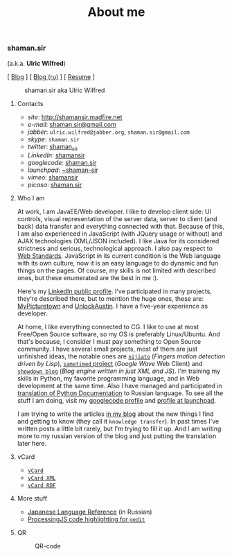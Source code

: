 #+title: About me
#+hugo_section: blog-en

*** shaman.sir
:PROPERTIES:
:CUSTOM_ID: shaman.sir
:END:
(a.k.a. *Ulric Wilfred*)

[ [[http://shamansir.tumblr.com][Blog]] ] [
[[http://shamansir-ru.tumblr.com][Blog (ru)]] ] [
[[http://shamansir.madfire.net/resume.html][Resume]] ]

#+caption: shaman.sir aka Ulric Wilfred
[[http://shamansir.madfire.net/shamansir_120.jpg]]

**** Contacts
:PROPERTIES:
:CUSTOM_ID: contacts
:END:
- /site/: [[http://shamansir.madfire.net]]
- /e-mail/: [[mailto:shaman.sir@gmail.com][shaman.sir@gmail.com]]
- /jabber/: =ulric.wilfred@jabber.org=, =shaman.sir@gmail.com=
- /skype/: =shaman.sir=
- /twitter/: [[http://twitter.com/shaman_sir][shaman_sir]]
- /LinkedIn/: [[http://www.linkedin.com/in/shamansir][shamansir]]
- /googlecode/: [[http://code.google.com/u/shaman.sir/][shaman.sir]]
- /launchpad/: [[https://launchpad.net/~shaman-sir][~shaman-sir]]
- /vimeo/: [[http://vimeo.com/shamansir][shamansir]]
- /picasa/: [[http://picasaweb.google.com/shaman.sir][shaman.sir]]

**** Who I am
:PROPERTIES:
:CUSTOM_ID: who-i-am
:END:
At work, I am JavaEE/Web developer. I like to develop client side: UI
controls, visual representation of the server data, server to client
(and back) data transfer and everything connected with that. Because of
this, I am also experienced in JavaScript (with JQuery usage or without)
and AJAX technologies (XML/JSON included). I like Java for its
considered strictness and serious, technological approach. I also pay
respect to [[http://webstandards.org/][Web Standards]]. JavaScript in
its current condition is the Web language with its own culture, now it
is an easy language to do dynamic and fun things on the pages. Of
course, my skills is not limited with described ones, but these
enumerated are the best in me :).

Here's my [[http://www.linkedin.com/in/shamansir][LinkedIn public
profile]]. I've participated in many projects, they're described there,
but to mention the huge ones, these are:
[[http://mypicturetown.com/][MyPicturetown]] and
[[http://unlockaustin.com/][UnlockAustin]]. I have a five-year
experience as developer.

At home, I like everything connected to CG. I like to use at most
Free/Open Source software, so my OS is preferably Linux/Ubuntu. And
that's because, I consider I must pay something to Open Source
community. I have several small projects, most of them are just
unfinished ideas, the notable ones are
[[http://code.google.com/p/nijiato/][=nijiato=]] (/Fingers motion
detection driven by Lisp/),
[[http://code.google.com/p/sametimed/][=sametimed= project]] (/Google
Wave/ Web Client) and
[[http://code.google.com/p/showdown-blog/][=showdown blog=]] (/Blog
engine written in just XML and JS/). I'm training my skills in Python,
my favorite programming language, and in Web development at the same
time. Also I have managed and participated in
[[http://ru.wikibooks.org/wiki/%D0%94%D0%BE%D0%BA%D1%83%D0%BC%D0%B5%D0%BD%D1%82%D0%B0%D1%86%D0%B8%D1%8F_Python][translation
of Python Documentation]] to Russian language. To see all the stuff I am
doing, visit my [[http://code.google.com/u/shaman.sir/][googlecode
profile]] and [[https://launchpad.net/~shaman-sir][profile at
launchpad]].

I am trying to write the articles [[http://shamansir.tumblr.com][in my
blog]] about the new things I find and getting to know (they call it
=knowledge transfer=). In past times I've written posts a little bit
rarely, but I'm trying to fill it up. And I am writing more to my
russian version of the blog and just putting the translation later here.

**** vCard
:PROPERTIES:
:CUSTOM_ID: vcard
:END:
- [[http://shamansir.madfire.net/ulric.wilfred.vcf][=vCard=]]
- [[http://shamansir.madfire.net/personal-data.xml][=vCard XML=]]
- [[http://shamansir.madfire.net/personal-data-rdf.xml][=vCard RDF=]]

**** More stuff
:PROPERTIES:
:CUSTOM_ID: more-stuff
:END:
- [[http://shaman-sir.by.ru/files/japan.pdf][Japanese Language
  Reference]] (in Russian)
- [[http://paste.pocoo.org/show/163442/][ProcessingJS code highlighting
  for =gedit=]]

**** QR
:PROPERTIES:
:CUSTOM_ID: qr
:END:
#+caption: QR-code
[[http://shamansir.madfire.net/qrinfo01.png]]
